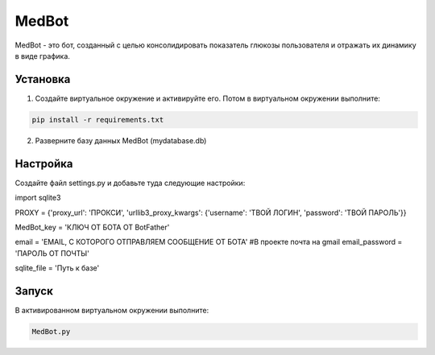 MedBot
======

MedBot - это бот, созданный с целью консолидировать показатель глюкозы пользователя и отражать их динамику в виде графика.

Установка
---------

1. Создайте виртуальное окружение и активируйте его. Потом в виртуальном окружении выполните:

.. code-block:: text

    pip install -r requirements.txt

2. Разверните базу данных MedBot (mydatabase.db)

Настройка
---------
Создайте файл settings.py и добавьте туда следующие настройки:

.. code-block:: python

import sqlite3


PROXY = {'proxy_url': 'ПРОКСИ', 
'urllib3_proxy_kwargs': {'username': 'ТВОЙ ЛОГИН', 'password': 'ТВОЙ ПАРОЛЬ'}}

MedBot_key = 'КЛЮЧ ОТ БОТА ОТ BotFather'

email = 'EMAIL, С КОТОРОГО ОТПРАВЛЯЕМ СООБЩЕНИЕ ОТ БОТА' #В проекте почта на gmail
email_password = 'ПАРОЛЬ ОТ ПОЧТЫ'

sqlite_file = 'Путь к базе'


Запуск
------
В активированном виртуальном окружении выполните:

.. code-block:: text

    MedBot.py